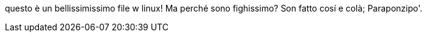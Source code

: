 questo è un bellissimissimo file
w linux! Ma perché sono fighissimo?
Son fatto cosí e colà; Paraponzipo'.
